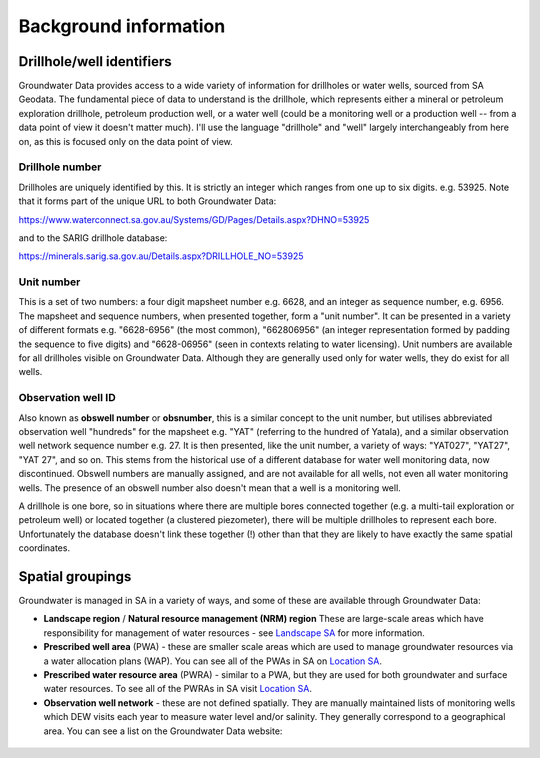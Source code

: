 Background information
========================

Drillhole/well identifiers
~~~~~~~~~~~~~~~~~~~~~~~~~~

Groundwater Data provides access to a wide variety of information for drillholes
or water wells, sourced from SA Geodata. The fundamental piece of data to
understand is the drillhole, which represents either a mineral or petroleum 
exploration drillhole, petroleum production well, or a water well 
(could be a monitoring well or a production well -- from
a data point of view it doesn't matter much). I'll use the language
"drillhole" and "well" largely interchangeably from here on, as this is focused
only on the data point of view.

.. _drillhole-number:

Drillhole number
----------------

Drillholes are uniquely identified by this. It is 
strictly an integer which ranges from one up to six digits. e.g. 53925. 
Note that it forms part of the unique URL to both Groundwater Data:

https://www.waterconnect.sa.gov.au/Systems/GD/Pages/Details.aspx?DHNO=53925
  
and to the SARIG drillhole database:

https://minerals.sarig.sa.gov.au/Details.aspx?DRILLHOLE_NO=53925

.. _unit-number:

Unit number
----------- 

This is a set of two numbers: a four digit mapsheet number
e.g. 6628, and an integer as sequence number, e.g. 6956. The mapsheet and
sequence numbers, when presented together, form a "unit number". It can be 
presented in a variety of different formats e.g. "6628-6956" (the most common),
"662806956" (an integer representation formed by padding the sequence to
five digits) and "6628-06956" (seen in contexts relating to water licensing).
Unit numbers are available for all drillholes visible on Groundwater Data.
Although they are generally used only for water wells, they do exist for 
all wells. 

.. _obswell-number:  

Observation well ID  
-------------------

Also known as **obswell number** or **obsnumber**, this is a similar  concept
to the unit number, but utilises abbreviated observation well "hundreds"
for the mapsheet e.g. "YAT" (referring to the hundred of Yatala), and 
a similar observation well network sequence number e.g. 27. It is then presented,
like the unit number, a variety of ways: "YAT027", "YAT27", "YAT 27", and so on.
This stems from the historical use of a different database for water well
monitoring data, now discontinued. Obswell numbers are manually assigned, and
are not available for all wells, not even all water monitoring wells. The
presence of an obswell number also doesn't mean that a well is a monitoring well.

A drillhole is one bore, so in situations where there are multiple bores connected
together (e.g. a multi-tail exploration or petroleum well) or located together
(a clustered piezometer), there will be multiple drillholes to represent each
bore. Unfortunately the database doesn't link these together (!) other than 
that they are likely to have exactly the same spatial coordinates.

Spatial groupings
~~~~~~~~~~~~~~~~~~~

Groundwater is managed in SA in a variety of ways, and some of these are
available through Groundwater Data:

- **Landscape region** / **Natural resource management (NRM) region** 
  These are large-scale areas which have responsibility for management of 
  water resources - see `Landscape SA <https://www.landscape.sa.gov.au/>`__ for
  more information.

- **Prescribed well area** (PWA) - these are smaller scale areas which are
  used to manage groundwater resources via a water allocation plans (WAP). 
  You can see all of the PWAs in SA on 
  `Location SA <https://location.sa.gov.au/viewer/?map=hybrid&x=142.06629&y=-31.83374&z=6&uids=156>`__.

- **Prescribed water resource area** (PWRA) - similar to a PWA, but they
  are used for both groundwater and surface water resources. To see all of the
  PWRAs in SA visit `Location SA <https://location.sa.gov.au/viewer/?map=hybrid&x=140.33869&y=-34.35527&z=8&uids=154>`__.

- **Observation well network** - these are not defined spatially. They are
  manually maintained lists of monitoring wells which DEW visits
  each year to measure water level and/or salinity. They generally correspond
  to a geographical area. You can see a list on the Groundwater Data
  website:

.. figure:: figures/obswell_networks.png


.. |br| raw:: html

   <br />
